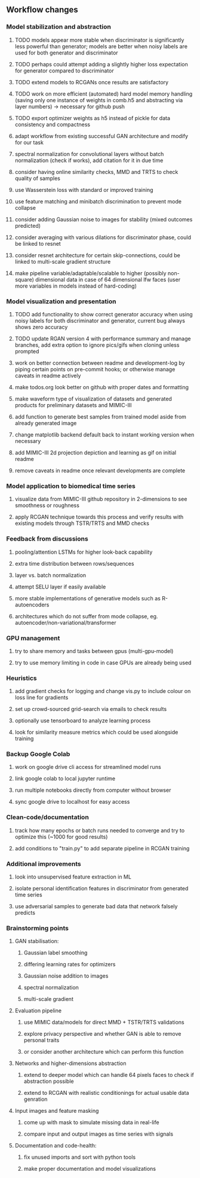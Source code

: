 ** Workflow changes
   
*** Model stabilization and abstraction
***** TODO models appear more stable when discriminator is significantly less powerful than generator; models are better when noisy labels are used for both generator and discriminator
***** TODO perhaps could attempt adding a slightly higher loss expectation for generator compared to discriminator
***** TODO extend models to RCGANs once results are satisfactory
***** TODO work on more efficient (automated) hard model memory handling (saving only one instance of weights in comb.h5 and abstracting via layer numbers) -> necessary for github push
***** TODO export optimizer weights as h5 instead of pickle for data consistency and compactness
***** adapt workflow from existing successful GAN architecture and modify for our task
***** spectral normalization for convolutional layers without batch normalization (check if works), add citation for it in due time
***** consider having online similarity checks, MMD and TRTS to check quality of samples
***** use Wasserstein loss with standard or improved training
***** use feature matching and minibatch discrimination to prevent mode collapse
***** consider adding Gaussian noise to images for stability (mixed outcomes predicted)
***** consider averaging with various dilations for discriminator phase, could be linked to resnet
***** consider resnet architecture for certain skip-connections, could be linked to multi-scale gradient structure
***** make pipeline variable/adaptable/scalable to higher (possibly non-square) dimensional data in case of 64 dimensional lfw faces (user more variables in models instead of hard-coding)

*** Model visualization and presentation
***** TODO add functionality to show correct generator accuracy when using noisy labels for both discriminator and generator, current bug always shows zero accuracy
***** TODO update RGAN version 4 with performance summary and manage branches, add extra option to ignore pics/gifs when cloning unless prompted
***** work on better connection between readme and development-log by piping certain points on pre-commit hooks; or otherwise manage caveats in readme actively
***** make todos.org look better on github with proper dates and formatting
***** make waveform type of visualization of datasets and generated products for preliminary datasets and MIMIC-III
***** add function to generate best samples from trained model aside from already generated image
***** change matplotlib backend default back to instant working version when necessary
***** add MIMIC-III 2d projection depiction and learning as gif on initial readme
***** remove caveats in readme once relevant developments are complete

*** Model application to biomedical time series
***** visualize data from MIMIC-III github repository in 2-dimensions to see smoothness or roughness
***** apply RCGAN technique towards this process and verify results with existing models through TSTR/TRTS and MMD checks

*** Feedback from discussions
***** pooling/attention LSTMs for higher look-back capability
***** extra time distribution between rows/sequences
***** layer vs. batch normalization
***** attempt SELU layer if easily available
***** more stable implementations of generative models such as R-autoencoders
***** architectures which do not suffer from mode collapse, eg. autoencoder/non-variational/transformer

*** GPU management
***** try to share memory and tasks between gpus (multi-gpu-model)
***** try to use memory limiting in code in case GPUs are already being used

*** Heuristics
***** add gradient checks for logging and change vis.py to include colour on loss line for gradients
***** set up crowd-sourced grid-search via emails to check results
***** optionally use tensorboard to analyze learning process
***** look for similarity measure metrics which could be used alongside training

*** Backup Google Colab
***** work on google drive cli access for streamlined model runs
***** link google colab to local jupyter runtime
***** run multiple notebooks directly from computer without browser
***** sync google drive to localhost for easy access

*** Clean-code/documentation
***** track how many epochs or batch runs needed to converge and try to optimize this (~1000 for good results)
***** add conditions to "train.py" to add separate pipeline in RCGAN training

*** Additional improvements
***** look into unsupervised feature extraction in ML
***** isolate personal identification features in discriminator from generated time series
***** use adversarial samples to generate bad data that network falsely predicts

*** Brainstorming points
**** GAN stabilisation:
***** Gaussian label smoothing
***** differing learning rates for optimizers
***** Gaussian noise addition to images
***** spectral normalization
***** multi-scale gradient
**** Evaluation pipeline
***** use MIMIC data/models for direct MMD + TSTR/TRTS validations
***** explore privacy perspective and whether GAN is able to remove personal traits
***** or consider another architecture which can perform this function
**** Networks and higher-dimensions abstraction
***** extend to deeper model which can handle 64 pixels faces to check if abstraction possible
***** extend to RCGAN with realistic conditionings for actual usable data genration
**** Input images and feature masking
***** come up with mask to simulate missing data in real-life
***** compare input and output images as time series with signals
**** Documentation and code-health:
***** fix unused imports and sort with python tools
***** make proper documentation and model visualizations
